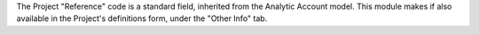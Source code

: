 The Project "Reference" code is a standard field, inherited from the
Analytic Account model.
This module makes if also available in the Project's definitions form, under
the "Other Info" tab.
